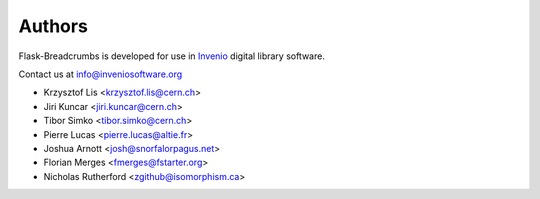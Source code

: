 Authors
=======

Flask-Breadcrumbs is developed for use in
`Invenio <http://inveniosoftware.org>`_ digital library software.

Contact us at `info@inveniosoftware.org <mailto:info@inveniosoftware.org>`_

* Krzysztof Lis <krzysztof.lis@cern.ch>
* Jiri Kuncar <jiri.kuncar@cern.ch>
* Tibor Simko <tibor.simko@cern.ch>
* Pierre Lucas <pierre.lucas@altie.fr>
* Joshua Arnott <josh@snorfalorpagus.net>
* Florian Merges <fmerges@fstarter.org>
* Nicholas Rutherford <zgithub@isomorphism.ca>
